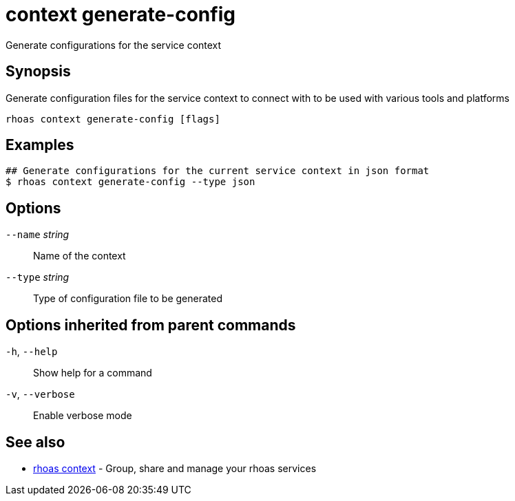 ifdef::env-github,env-browser[:context: cmd]
[id='ref-context-generate-config_{context}']
= context generate-config

[role="_abstract"]
Generate configurations for the service context

[discrete]
== Synopsis

Generate configuration files for the service context to connect with to be used with various tools and platforms

....
rhoas context generate-config [flags]
....

[discrete]
== Examples

....
## Generate configurations for the current service context in json format
$ rhoas context generate-config --type json

....

[discrete]
== Options

      `--name` _string_::   Name of the context
      `--type` _string_::   Type of configuration file to be generated

[discrete]
== Options inherited from parent commands

  `-h`, `--help`::      Show help for a command
  `-v`, `--verbose`::   Enable verbose mode

[discrete]
== See also


 
* link:{path}#ref-rhoas-context_{context}[rhoas context]	 - Group, share and manage your rhoas services

